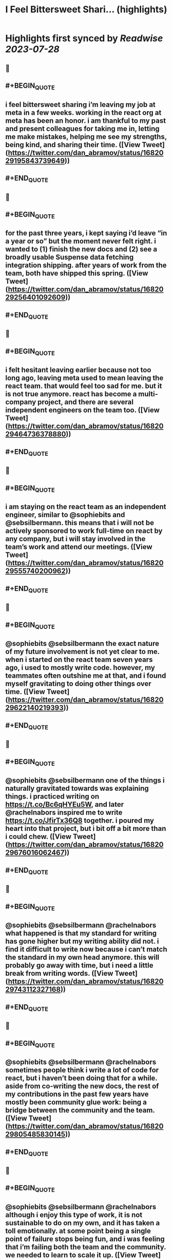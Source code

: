 :PROPERTIES:
:title: I Feel Bittersweet Shari... (highlights)
:END:

:PROPERTIES:
:author: [[dan_abramov on Twitter]]
:full-title: "I Feel Bittersweet Shari..."
:category: [[tweets]]
:url: https://twitter.com/dan_abramov/status/1682029195843739649
:END:

* Highlights first synced by [[Readwise]] [[2023-07-28]]
** 📌
** #+BEGIN_QUOTE
** i feel bittersweet sharing i’m leaving my job at meta in a few weeks. working in the react org at meta has been an honor. i am thankful to my past and present colleagues for taking me in, letting me make mistakes, helping me see my strengths, being kind, and sharing their time.  ([View Tweet](https://twitter.com/dan_abramov/status/1682029195843739649))
** #+END_QUOTE
** 📌
** #+BEGIN_QUOTE
** for the past three years, i kept saying i’d leave “in a year or so” but the moment never felt right. i wanted to (1) finish the new docs and (2) see a broadly usable Suspense data fetching integration shipping. after years of work from the team, both have shipped this spring.  ([View Tweet](https://twitter.com/dan_abramov/status/1682029256401092609))
** #+END_QUOTE
** 📌
** #+BEGIN_QUOTE
** i felt hesitant leaving earlier because not too long ago, leaving meta used to mean leaving the react team. that would feel too sad for me. but it is not true anymore. react has become a multi-company project, and there are several independent engineers on the team too.  ([View Tweet](https://twitter.com/dan_abramov/status/1682029464736378880))
** #+END_QUOTE
** 📌
** #+BEGIN_QUOTE
** i am staying on the react team as an independent engineer, similar to @sophiebits and @sebsilbermann. this means that i will not be actively sponsored to work full-time on react by any company, but i will stay involved in the team’s work and attend our meetings.  ([View Tweet](https://twitter.com/dan_abramov/status/1682029555740200962))
** #+END_QUOTE
** 📌
** #+BEGIN_QUOTE
** @sophiebits @sebsilbermann the exact nature of my future involvement is not yet clear to me. when i started on the react team seven years ago, i used to mostly write code. however, my teammates often outshine me at that, and i found myself gravitating to doing other things over time.  ([View Tweet](https://twitter.com/dan_abramov/status/1682029622140219393))
** #+END_QUOTE
** 📌
** #+BEGIN_QUOTE
** @sophiebits @sebsilbermann one of the things i naturally gravitated towards was explaining things. i practiced writing on https://t.co/Bc6qHYEu5W, and later @rachelnabors inspired me to write https://t.co/JfirTx36Q8 together. i poured my heart into that project, but i bit off a bit more than i could chew.  ([View Tweet](https://twitter.com/dan_abramov/status/1682029676016062467))
** #+END_QUOTE
** 📌
** #+BEGIN_QUOTE
** @sophiebits @sebsilbermann @rachelnabors what happened is that my standard for writing has gone higher but my writing ability did not. i find it difficult to write now because i can’t match the standard in my own head anymore. this will probably go away with time, but i need a little break from writing words.  ([View Tweet](https://twitter.com/dan_abramov/status/1682029743112327168))
** #+END_QUOTE
** 📌
** #+BEGIN_QUOTE
** @sophiebits @sebsilbermann @rachelnabors sometimes people think i write a lot of code for react, but i haven’t been doing that for a while. aside from co-writing the new docs, the rest of my contributions in the past few years have mostly been community glue work: being a bridge between the community and the team.  ([View Tweet](https://twitter.com/dan_abramov/status/1682029805485830145))
** #+END_QUOTE
** 📌
** #+BEGIN_QUOTE
** @sophiebits @sebsilbermann @rachelnabors although i enjoy this type of work, it is not sustainable to do on my own, and it has taken a toll emotionally. at some point being a single point of failure stops being fun, and i was feeling that i’m failing both the team and the community. we needed to learn to scale it up.  ([View Tweet](https://twitter.com/dan_abramov/status/1682029863371431936))
** #+END_QUOTE
** 📌
** #+BEGIN_QUOTE
** @sophiebits @sebsilbermann @rachelnabors over the last year, we’ve been building a new wing of the react team focused on community glue work. i trust @Eli_White @kmiddleton14 @lunaleaps @mattcarrollcode @rickhanlonii to carry this torch in a sustainable way. i will stay very closely involved. https://t.co/brigLdszb6  ([View Tweet](https://twitter.com/dan_abramov/status/1682030005214404611))
** #+END_QUOTE
** 📌
** #+BEGIN_QUOTE
** @sophiebits @sebsilbermann @rachelnabors @Eli_White @kmiddleton14 @lunaleaps @mattcarrollcode @rickhanlonii on the engineering side, i fully trust @en_JS technical leadership at Meta and @sebmarkbage technical leadership at Vercel. currently, only two companies are sponsoring employees to work full-time on React, but we’d like to onboard contributors from other companies in the future.  ([View Tweet](https://twitter.com/dan_abramov/status/1682030065281007616))
** #+END_QUOTE
** 📌
** #+BEGIN_QUOTE
** @sophiebits @sebsilbermann @rachelnabors @Eli_White @kmiddleton14 @lunaleaps @mattcarrollcode @rickhanlonii @en_JS @sebmarkbage finally, a little personal note. this is not a part of some kind of a grand plan. i don’t do “plans” and “goals”. i just had a hunch that now that the things i care about are not going to fall on the floor, it’s the right moment to try something new and feel like a beginner again  ([View Tweet](https://twitter.com/dan_abramov/status/1682030118469001218))
** #+END_QUOTE
** 📌
** #+BEGIN_QUOTE
** @sophiebits @sebsilbermann @rachelnabors @Eli_White @kmiddleton14 @lunaleaps @mattcarrollcode @rickhanlonii @en_JS @sebmarkbage idk what i’ll do next yet. might do some youtube, some consulting. i do feel a bit itchy to write some product code in react with a fast iteration cycle outside of a large company. maybe i’ll do a combination of all of that. i kinda want to just do nothing too. we’ll see :)  ([View Tweet](https://twitter.com/dan_abramov/status/1682030192351649796))
** #+END_QUOTE
** 📌
** #+BEGIN_QUOTE
** @sophiebits @sebsilbermann @rachelnabors @Eli_White @kmiddleton14 @lunaleaps @mattcarrollcode @rickhanlonii @en_JS @sebmarkbage i feel a little relieved, a little scared, but mostly thankful. i’m grateful to @jingc for noticing me, @tomocchino for believing in me, and @sebmarkbage & @sophiebits for teaching me everything. work is people, and you’re the best i could hope for. see y’all at the weekly syncs!  ([View Tweet](https://twitter.com/dan_abramov/status/1682030417728389122))
** #+END_QUOTE
** 📌
** #+BEGIN_QUOTE
** </> 

![](https://pbs.twimg.com/media/F1fGaGwacAAiKfM.jpg)  ([View Tweet](https://twitter.com/dan_abramov/status/1682031148040597508))
** #+END_QUOTE